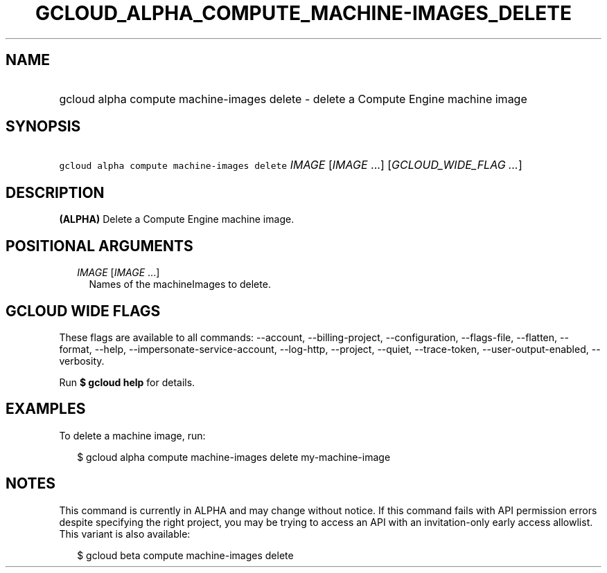 
.TH "GCLOUD_ALPHA_COMPUTE_MACHINE\-IMAGES_DELETE" 1



.SH "NAME"
.HP
gcloud alpha compute machine\-images delete \- delete a Compute Engine machine image



.SH "SYNOPSIS"
.HP
\f5gcloud alpha compute machine\-images delete\fR \fIIMAGE\fR [\fIIMAGE\fR\ ...] [\fIGCLOUD_WIDE_FLAG\ ...\fR]



.SH "DESCRIPTION"

\fB(ALPHA)\fR Delete a Compute Engine machine image.



.SH "POSITIONAL ARGUMENTS"

.RS 2m
.TP 2m
\fIIMAGE\fR [\fIIMAGE\fR ...]
Names of the machineImages to delete.


.RE
.sp

.SH "GCLOUD WIDE FLAGS"

These flags are available to all commands: \-\-account, \-\-billing\-project,
\-\-configuration, \-\-flags\-file, \-\-flatten, \-\-format, \-\-help,
\-\-impersonate\-service\-account, \-\-log\-http, \-\-project, \-\-quiet,
\-\-trace\-token, \-\-user\-output\-enabled, \-\-verbosity.

Run \fB$ gcloud help\fR for details.



.SH "EXAMPLES"

To delete a machine image, run:

.RS 2m
$ gcloud alpha compute machine\-images delete my\-machine\-image
.RE



.SH "NOTES"

This command is currently in ALPHA and may change without notice. If this
command fails with API permission errors despite specifying the right project,
you may be trying to access an API with an invitation\-only early access
allowlist. This variant is also available:

.RS 2m
$ gcloud beta compute machine\-images delete
.RE

